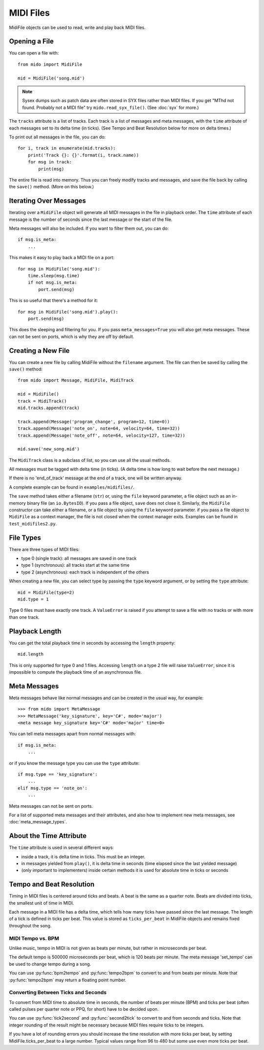 MIDI Files
==========

MidiFile objects can be used to read, write and play back MIDI
files.


Opening a File
--------------

You can open a file with::

    from mido import MidiFile

    mid = MidiFile('song.mid')

.. note:: Sysex dumps such as patch data are often stored in SYX files
   rather than MIDI files. If you get "MThd not found. Probably not a
   MIDI file" try ``mido.read_syx_file()``. (See :doc:`syx` for more.)
   
The ``tracks`` attribute is a list of tracks. Each track is a list of
messages and meta messages, with the ``time`` attribute of each
messages set to its delta time (in ticks). (See Tempo and Beat
Resolution below for more on delta times.)

To print out all messages in the file, you can do::

    for i, track in enumerate(mid.tracks):
        print('Track {}: {}'.format(i, track.name))
        for msg in track:
            print(msg)

The entire file is read into memory. Thus you can freely modify tracks
and messages, and save the file back by calling the ``save()``
method. (More on this below.)


Iterating Over Messages
-----------------------

Iterating over a ``MidiFile`` object will generate all MIDI messages
in the file in playback order. The ``time`` attribute of each message
is the number of seconds since the last message or the start of the
file.

Meta messages will also be included. If you want to filter them out,
you can do::

    if msg.is_meta:
        ...

This makes it easy to play back a MIDI file on a port::

    for msg in MidiFile('song.mid'):
        time.sleep(msg.time)
        if not msg.is_meta:
            port.send(msg)

This is so useful that there's a method for it::

    for msg in MidiFile('song.mid').play():
        port.send(msg)

This does the sleeping and filtering for you. If you pass
``meta_messages=True`` you will also get meta messages. These can not
be sent on ports, which is why they are off by default.



Creating a New File
-------------------

You can create a new file by calling MidiFile without the ``filename``
argument. The file can then be saved by calling the ``save()`` method::

    from mido import Message, MidiFile, MidiTrack

    mid = MidiFile()
    track = MidiTrack()
    mid.tracks.append(track)

    track.append(Message('program_change', program=12, time=0))
    track.append(Message('note_on', note=64, velocity=64, time=32))
    track.append(Message('note_off', note=64, velocity=127, time=32))
    
    mid.save('new_song.mid')

The ``MidiTrack`` class is a subclass of list, so you can use all the
usual methods.

All messages must be tagged with delta time (in ticks). (A delta time
is how long to wait before the next message.)

If there is no 'end_of_track' message at the end of a track, one will
be written anyway.

A complete example can be found in ``examples/midifiles/``.

The ``save`` method takes either a filename (``str``) or, using the ``file``
keyword parameter, a file object such as an in-memory binary file (an
``io.BytesIO``). If you pass a file object, ``save`` does not close it.
Similarly, the ``MidiFile`` constructor can take either a filename, or
a file object by using the ``file`` keyword parameter. if you pass a file
object to ``MidiFile`` as a context manager, the file is not closed when
the context manager exits. Examples can be found in ``test_midifiles2.py``.



File Types
----------

There are three types of MIDI files:

* type 0 (single track): all messages are saved in one track
* type 1 (synchronous): all tracks start at the same time
* type 2 (asynchronous): each track is independent of the others

When creating a new file, you can select type by passing the ``type``
keyword argument, or by setting the ``type`` attribute::

   mid = MidiFile(type=2)
   mid.type = 1

Type 0 files must have exactly one track. A ``ValueError`` is raised
if you attempt to save a file with no tracks or with more than one
track.


Playback Length
---------------

You can get the total playback time in seconds by accessing the
``length`` property::

   mid.length

This is only supported for type 0 and 1 files. Accessing ``length`` on
a type 2 file will raise ``ValueError``, since it is impossible to
compute the playback time of an asynchronous file.


Meta Messages
-------------

Meta messages behave like normal messages and can be created in the
usual way, for example::

    >>> from mido import MetaMessage
    >>> MetaMessage('key_signature', key='C#', mode='major')
    <meta message key_signature key='C#' mode='major' time=0>

You can tell meta messages apart from normal messages with::

    if msg.is_meta:
        ...

or if you know the message type you can use the ``type`` attribute::

    if msg.type == 'key_signature':
        ...
    elif msg.type == 'note_on':
        ...

Meta messages can not be sent on ports.

For a list of supported meta messages and their attributes, and also
how to implement new meta messages, see :doc:`meta_message_types`.


About the Time Attribute
------------------------

The ``time`` attribute is used in several different ways:

* inside a track, it is delta time in ticks. This must be an integer.

* in messages yielded from ``play()``, it is delta time in seconds
  (time elapsed since the last yielded message)

* (only important to implementers) inside certain methods it is
  used for absolute time in ticks or seconds


Tempo and Beat Resolution
-------------------------

.. image:: images/midi_time.svg

Timing in MIDI files is centered around ticks and beats. A beat is the same as 
a quarter note. Beats are divided into ticks, the smallest unit of time in 
MIDI.

Each message in a MIDI file has a delta time, which tells how many ticks have 
passed since the last message. The length of a tick is defined in ticks per 
beat. This value is stored as ``ticks_per_beat`` in MidiFile objects and 
remains fixed throughout the song.


MIDI Tempo vs. BPM
^^^^^^^^^^^^^^^^^^

Unlike music, tempo in MIDI is not given as beats per minute, but rather in 
microseconds per beat.

The default tempo is 500000 microseconds per beat, which is 120 beats per 
minute. The meta message 'set_tempo' can be used to change tempo during a song.

You can use :py:func:`bpm2tempo` and :py:func:`tempo2bpm` to convert to and 
from beats per minute. Note that :py:func:`tempo2bpm` may return a floating 
point number.

Converting Between Ticks and Seconds
^^^^^^^^^^^^^^^^^^^^^^^^^^^^^^^^^^^^

To convert from MIDI time to absolute time in seconds, the number of beats per 
minute (BPM) and ticks per beat (often called pulses per quarter note or PPQ, 
for short) have to be decided upon.

You can use :py:func:`tick2second` and :py:func:`second2tick` to convert to
and from seconds and ticks. Note that integer rounding of the result might be 
necessary because MIDI files require ticks to be integers.

If you have a lot of rounding errors you should increase the time resolution 
with more ticks per beat, by setting MidiFile.ticks_per_beat to a large number.
Typical values range from 96 to 480 but some use even more ticks per beat.


